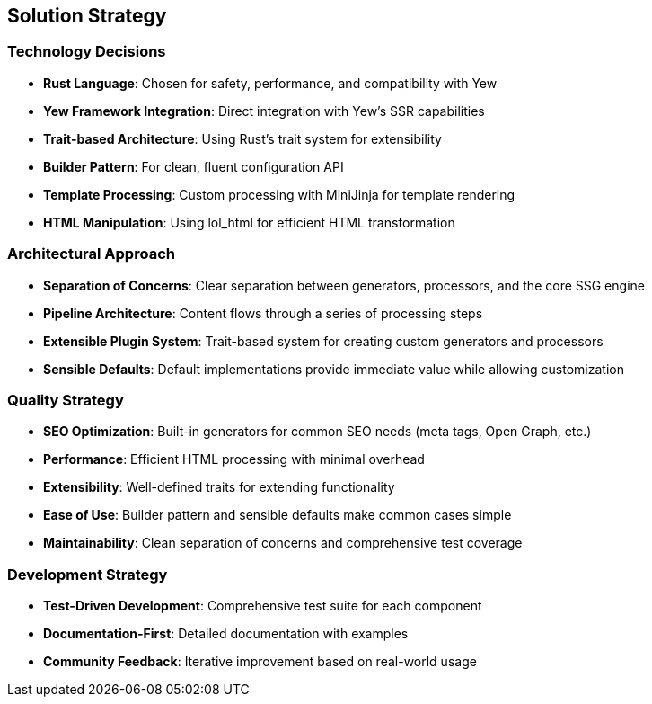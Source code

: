 ifndef::imagesdir[:imagesdir: ../images]

[[section-solution-strategy]]
== Solution Strategy

=== Technology Decisions

* *Rust Language*: Chosen for safety, performance, and compatibility with Yew
* *Yew Framework Integration*: Direct integration with Yew's SSR capabilities
* *Trait-based Architecture*: Using Rust's trait system for extensibility
* *Builder Pattern*: For clean, fluent configuration API
* *Template Processing*: Custom processing with MiniJinja for template rendering
* *HTML Manipulation*: Using lol_html for efficient HTML transformation

=== Architectural Approach

* *Separation of Concerns*: Clear separation between generators, processors, and the core SSG engine
* *Pipeline Architecture*: Content flows through a series of processing steps
* *Extensible Plugin System*: Trait-based system for creating custom generators and processors
* *Sensible Defaults*: Default implementations provide immediate value while allowing customization

=== Quality Strategy

* *SEO Optimization*: Built-in generators for common SEO needs (meta tags, Open Graph, etc.)
* *Performance*: Efficient HTML processing with minimal overhead
* *Extensibility*: Well-defined traits for extending functionality
* *Ease of Use*: Builder pattern and sensible defaults make common cases simple
* *Maintainability*: Clean separation of concerns and comprehensive test coverage

=== Development Strategy

* *Test-Driven Development*: Comprehensive test suite for each component
* *Documentation-First*: Detailed documentation with examples
* *Community Feedback*: Iterative improvement based on real-world usage
